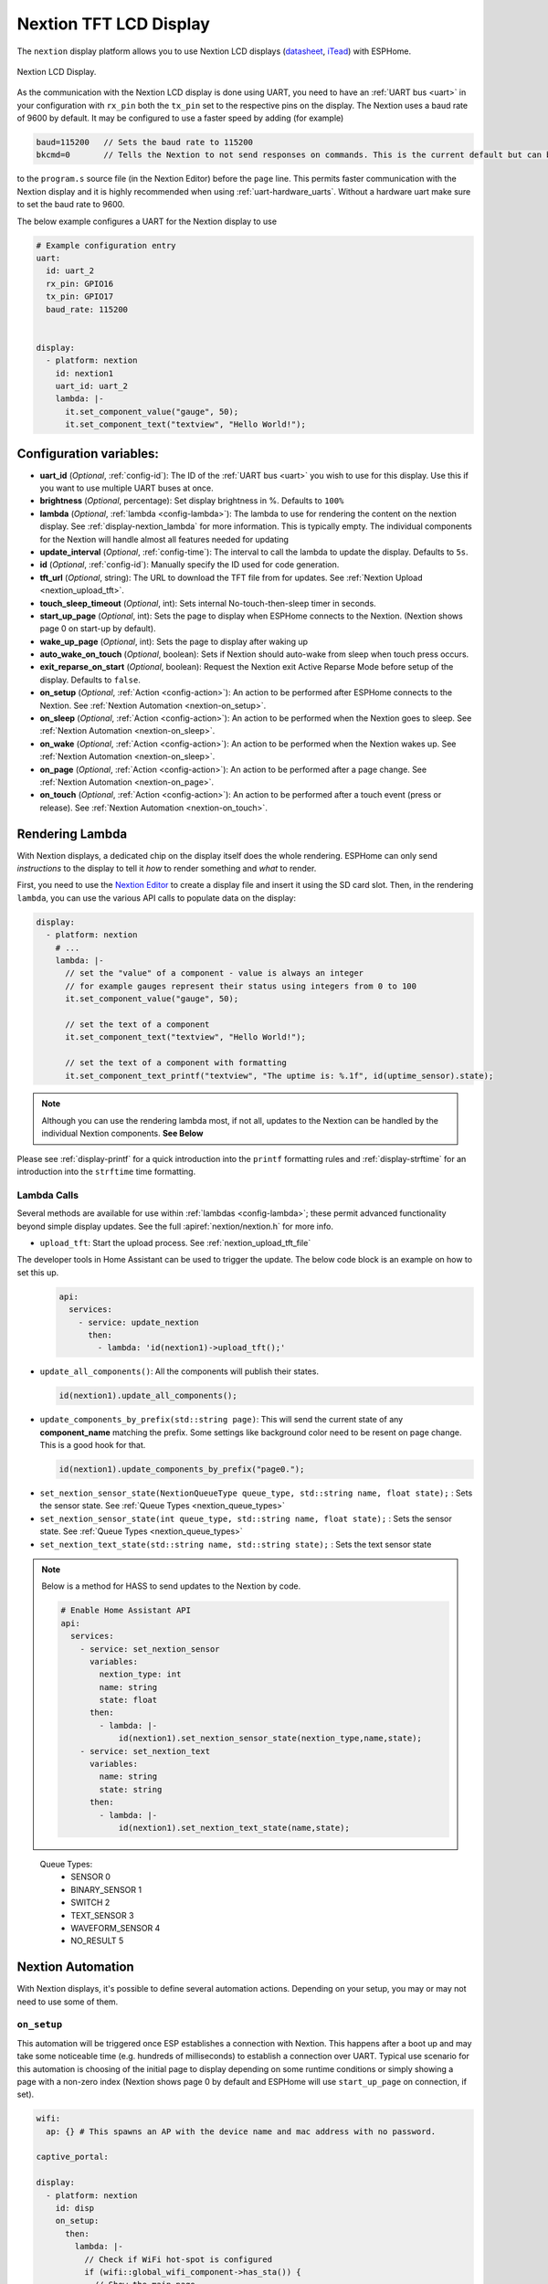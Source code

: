 Nextion TFT LCD Display
=======================

.. seo::
    :description: Instructions for setting up Nextion TFT LCD displays
    :image: nextion.jpg

The ``nextion`` display platform allows you to use Nextion LCD displays (`datasheet <https://nextion.itead.cc/resources/datasheets/>`__,
`iTead <https://www.itead.cc/display/nextion.html>`__)
with ESPHome.

.. figure:: images/nextion-full.jpg
    :align: center
    :width: 75.0%

    Nextion LCD Display.

As the communication with the Nextion LCD display is done using UART, you need to have an :ref:`UART bus <uart>`
in your configuration with ``rx_pin`` both the ``tx_pin`` set to the respective pins on the display.
The Nextion uses a baud rate of 9600 by default. It may be configured to use a faster speed by adding (for
example) 

.. code-block:: c++

    baud=115200   // Sets the baud rate to 115200
    bkcmd=0       // Tells the Nextion to not send responses on commands. This is the current default but can be set just in case

 
  
to the ``program.s`` source file (in the Nextion Editor) before the ``page`` line.
This permits faster communication with the Nextion display and it is highly recommended when using :ref:`uart-hardware_uarts`. Without a hardware uart make sure to set the baud rate to 9600.


The below example configures a UART for the Nextion display to use

.. code-block:: yaml

    # Example configuration entry
    uart:
      id: uart_2
      rx_pin: GPIO16
      tx_pin: GPIO17
      baud_rate: 115200


    display:
      - platform: nextion
        id: nextion1
        uart_id: uart_2      
        lambda: |-
          it.set_component_value("gauge", 50);
          it.set_component_text("textview", "Hello World!");

Configuration variables:
------------------------

- **uart_id** (*Optional*, :ref:`config-id`): The ID of the :ref:`UART bus <uart>` you wish to use for this display.
  Use this if you want to use multiple UART buses at once.
- **brightness** (*Optional*, percentage): Set display brightness in %. Defaults to ``100%``
- **lambda** (*Optional*, :ref:`lambda <config-lambda>`): The lambda to use for rendering the content on the nextion display.
  See :ref:`display-nextion_lambda` for more information. This is typically empty. The individual components for the Nextion will handle almost all features needed for updating
- **update_interval** (*Optional*, :ref:`config-time`): The interval to call the lambda to update the display.
  Defaults to ``5s``.
- **id** (*Optional*, :ref:`config-id`): Manually specify the ID used for code generation.
- **tft_url** (*Optional*, string): The URL to download the TFT file from for updates. See :ref:`Nextion Upload <nextion_upload_tft>`.
- **touch_sleep_timeout** (*Optional*, int): Sets internal No-touch-then-sleep timer in seconds.
- **start_up_page** (*Optional*, int): Sets the page to display when ESPHome connects to the Nextion. (Nextion shows page 0 on start-up by default).
- **wake_up_page** (*Optional*, int): Sets the page to display after waking up
- **auto_wake_on_touch** (*Optional*, boolean): Sets if Nextion should auto-wake from sleep when touch press occurs.
- **exit_reparse_on_start** (*Optional*, boolean): Request the Nextion exit Active Reparse Mode before setup of the display. Defaults to ``false``.
- **on_setup** (*Optional*, :ref:`Action <config-action>`): An action to be performed after ESPHome connects to the Nextion. See :ref:`Nextion Automation <nextion-on_setup>`.
- **on_sleep** (*Optional*, :ref:`Action <config-action>`): An action to be performed when the Nextion goes to sleep. See :ref:`Nextion Automation <nextion-on_sleep>`.
- **on_wake** (*Optional*, :ref:`Action <config-action>`): An action to be performed when the Nextion wakes up. See :ref:`Nextion Automation <nextion-on_sleep>`.
- **on_page** (*Optional*, :ref:`Action <config-action>`): An action to be performed after a page change. See :ref:`Nextion Automation <nextion-on_page>`.
- **on_touch** (*Optional*, :ref:`Action <config-action>`): An action to be performed after a touch event (press or release). See :ref:`Nextion Automation <nextion-on_touch>`.
  
.. _display-nextion_lambda:

Rendering Lambda
----------------

With Nextion displays, a dedicated chip on the display itself does the whole rendering. ESPHome can only
send *instructions* to the display to tell it *how* to render something and *what* to render.

First, you need to use the `Nextion Editor <https://nextion.tech/nextion-editor/>`__ to
create a display file and insert it using the SD card slot. Then, in the rendering ``lambda``, you can use the various API calls
to populate data on the display:

.. code-block:: yaml

    display:
      - platform: nextion
        # ...
        lambda: |-
          // set the "value" of a component - value is always an integer
          // for example gauges represent their status using integers from 0 to 100
          it.set_component_value("gauge", 50);

          // set the text of a component
          it.set_component_text("textview", "Hello World!");

          // set the text of a component with formatting
          it.set_component_text_printf("textview", "The uptime is: %.1f", id(uptime_sensor).state);

.. note::

    Although you can use the rendering lambda most, if not all, updates to the Nextion can be handled by the individual Nextion components. **See Below**

Please see :ref:`display-printf` for a quick introduction into the ``printf`` formatting rules and
:ref:`display-strftime` for an introduction into the ``strftime`` time formatting.

Lambda Calls
************

Several methods are available for use within :ref:`lambdas <config-lambda>`; these permit advanced functionality beyond simple
display updates. See the full :apiref:`nextion/nextion.h` for more info. 

.. _nextion_upload_tft:

- ``upload_tft``: Start the upload process. See :ref:`nextion_upload_tft_file`

The developer tools in Home Assistant can be used to trigger the update. The below code block is an example on how to set this up.
  .. code-block:: yaml

      api:
        services:
          - service: update_nextion
            then:
              - lambda: 'id(nextion1)->upload_tft();' 

.. _nextion_update_all_components:

- ``update_all_components()``: All the components will publish their states.

  .. code-block:: c++

      id(nextion1).update_all_components();

.. _update_components_by_prefix:

- ``update_components_by_prefix(std::string page)``: This will send the current state of any **component_name** matching the prefix. Some settings like background color need to be resent on page change. This is a good hook for that.

  .. code-block:: c++

      id(nextion1).update_components_by_prefix("page0.");

.. _set_nextion_sensor_state:

- ``set_nextion_sensor_state(NextionQueueType queue_type, std::string name, float state);`` : Sets the sensor state. See :ref:`Queue Types <nextion_queue_types>`
- ``set_nextion_sensor_state(int queue_type, std::string name, float state);`` : Sets the sensor state. See :ref:`Queue Types <nextion_queue_types>`

- ``set_nextion_text_state(std::string name, std::string state);`` : Sets the text sensor state

.. note::

    Below is a method for HASS to send updates to the Nextion by code.

    .. code-block:: yaml

        # Enable Home Assistant API
        api:
          services:
            - service: set_nextion_sensor
              variables:
                nextion_type: int
                name: string
                state: float
              then:
                - lambda: |-
                    id(nextion1).set_nextion_sensor_state(nextion_type,name,state);
            - service: set_nextion_text
              variables:
                name: string
                state: string
              then:
                - lambda: |-
                    id(nextion1).set_nextion_text_state(name,state);

.. _nextion_queue_types:

 Queue Types: 
  - SENSOR            0
  - BINARY_SENSOR     1
  - SWITCH            2
  - TEXT_SENSOR       3
  - WAVEFORM_SENSOR   4
  - NO_RESULT         5

.. _display-nextion_automation:

Nextion Automation
------------------

With Nextion displays, it's possible to define several automation actions. Depending on your setup, you may or may not need to use some of them.

.. _nextion-on_setup:

``on_setup``
************

This automation will be triggered once ESP establishes a connection with Nextion. This happens after a boot up and may take some
noticeable time (e.g. hundreds of milliseconds) to establish a connection over UART. Typical use scenario for this automation is choosing of the initial
page to display depending on some runtime conditions or simply showing a page with a non-zero index (Nextion shows page 0 by default and ESPHome will
use ``start_up_page`` on connection, if set).

.. code-block:: yaml

    wifi:
      ap: {} # This spawns an AP with the device name and mac address with no password.

    captive_portal:

    display:
      - platform: nextion
        id: disp
        on_setup:
          then:
            lambda: |-
              // Check if WiFi hot-spot is configured
              if (wifi::global_wifi_component->has_sta()) {
                // Show the main page
                id(disp).goto_page("main_page");
              } else {
                // Show WiFi Access Point QR code for captive portal, see https://qifi.org/
                id(disp).goto_page("wifi_qr_page");
              }

.. _nextion-on_sleep:

``on_sleep / on_wake``
**********************

The action is called before and after Nextion goes to sleep mode. Nextion is not responsive while in sleep mode. Use these triggers to prepare your code
for that and :ref:`force-update <nextion_update_all_components>` the on-screen content once it's back.

.. _nextion-on_page:

``on_page``
***********

This automation is triggered when a page is changed on the Nextion display. This includes both ESP and Nextion initiated page changes.
ESP initiates a page change by calling ``goto_page("page_name")`` or ``goto_page(page_id)`` function. Nextion can change pages as a reaction to user's activity (e.g. clicks) or using a timer.
In either case, this automation can be helpful to update on-screen controls for the newly displayed page.

If you fully own your Nextoin HMI design and follow the best practice of setting the components' vscope to global in the Nextion Editor, you'll probably never need this trigger.
However, if this is not the case and all / some of your UI components have local visibility scope, ``on_page`` will be your remedy. Here you can initiate updates of the relevant components.

Before actually updating components, you need to understand which page Nextion was switched to. ``x`` argument will contain a page id integer.
Once you know the page id, it's time to update the components. Two strategies would be possible. The first one is to use :ref:`Nextion Sensors <nextion_sensor>` for every UI field and use one of the
:ref:`update functions <nextion_update_all_components>`. The second is to manually set component text or value for each field:

.. code-block:: yaml

    on_page:
      then:
        lambda: |-
          switch (x) {
            case 0x02: // wifi_qr_page
              // Manually trigger update for controls on page 0x02 here
              id(disp).set_component_text_printf("qr_wifi", "WIFI:T:nopass;S:%s;P:;;", wifi::global_wifi_component->get_ap().get_ssid().c_str());
              break;
          }

.. _nextion-on_touch:

``on_touch``
************

This automation is triggered when a component is pressed or released on the Nextion display.

The following arguments will be available:

  - ``page_id``: Contains the id (integer) of the page where the touch happened.

  - ``component_id``: Contains the id (integer) of the component touched. It's required that the component have "Send Component ID" enabled either for "Touch Press Event" and/or "Touch Release Event".

  - ``touch_event``: It will be ``true`` for a "press" event, or ``false`` for a "release" event.

.. code-block:: yaml

    on_touch:
      then:
        lambda: |-
          ESP_LOGD("nextion.on_touch", "Nextion touch event detected!");
          ESP_LOGD("nextion.on_touch", "Page Id: %i", page_id);
          ESP_LOGD("nextion.on_touch", "Component Id: %i", component_id);
          ESP_LOGD("nextion.on_touch", "Event type: %s", touch_event ? "Press" : "Release");

.. _nextion_upload_tft_file:

Uploading A TFT File
--------------------
This will download the file from the tft_url and will transfer it over the UART to the Nextion.
Once completed both the ESP and Nextion will reboot. During the upload process esphome will be 
unresponsive and no logging will take place. This uses the same protocol as the Nextion editor and
only updates the changes of the TFT file. If HTTPS/SSL is enabled it will be about 1kB/sec.

.. warning::

    If :ref:`uart-hardware_uarts` are not available then inconsistent results WILL occur. Lowering the speed to 9600 baud may help.


To host the TFT file you can use Home Assistant itself or any other web server. HTTPS, while always recommended on any network, will greatly reduce the upload speed.

Home Assistant
**************
To host the TFT file from Home Assistant, create a www directory if it doesn't exist in your config 
directory. You can create a subdirectory for those files as well.

For example if the file is located
under your configuration directory ``www/tft/default.tft`` the URL to access it will be
``http(s)://your_home_assistant_url:port/local/tft/default.tft``

NGINX
*****

`NGINX <https://www.nginx.com/>`__

The below NGINX example configuration will serve files out of the /var/www/nextion directory.

.. code-block:: nginx

    server {
      listen 80;    
      access_log  /var/log/nginx/nextion_access.log;    
      error_log  /var/log/nginx/nextion_error.log;
      root /var/www/nextion;
    }



Components
----------
This library supports a few different components allowing communication back and forth from HA <-> MCU <-> Nextion.

.. note::

    If the Nextion is sleeping or if the component was set to be hidden, it will not update its components even if updates are sent.
    After the Nextion wakes up, all components will send their states to the Nextion to get around this.

With the exception of the :doc:`../binary_sensor/nextion` that has the ``page_id``/``component_id`` options configured, the example below illustrates:
 - Polling the Nextion for updates
 - Dynamic updates sent from the Nextion to the ESP device

 .. code-block:: yaml

     sensor:
       - platform: nextion
         nextion_id: nextion1
         name: "n0"
         component_name: n0
       - platform: nextion
         id: current_page
         name: "current_page"
         variable_name: dp
         update_interval: 1s


Note that the first one requires a custom protocol to be included in the Nextion display's code/configuration. See the individual components for more detail.

See Also
--------

- :doc:`index`
- :doc:`../binary_sensor/nextion`
- :doc:`../sensor/nextion`
- :doc:`../switch/nextion`
- :doc:`../text_sensor/nextion`
- :doc:`../uart`
- :apiref:`nextion/nextion.h`
- `Simple Nextion Library <https://github.com/bborncr/nextion>`__ by `Bentley Born <https://github.com/bborncr>`__
- `Official Nextion Library <https://github.com/itead/ITEADLIB_Arduino_Nextion>`__ by `iTead <https://www.itead.cc/>`__
- :ghedit:`Edit`
